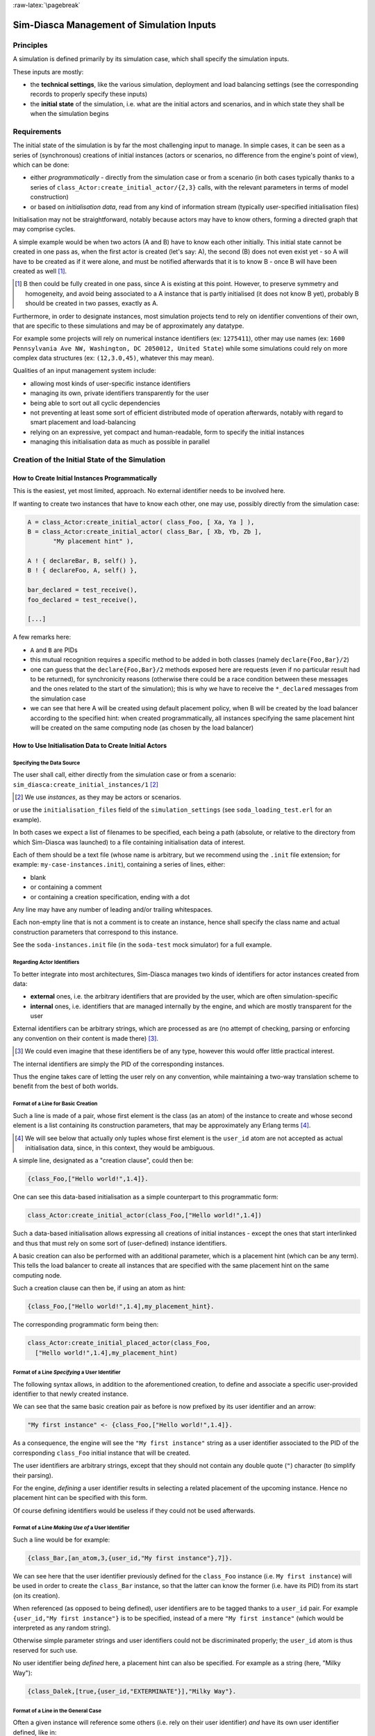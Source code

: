 :raw-latex:`\pagebreak`


------------------------------------------
Sim-Diasca Management of Simulation Inputs
------------------------------------------


Principles
==========

A simulation is defined primarily by its simulation case, which shall specify the simulation inputs.

These inputs are mostly:

- the **technical settings**, like the various simulation, deployment and load balancing settings (see the corresponding records to properly specify these inputs)

- the **initial state** of the simulation, i.e. what are the initial actors and scenarios, and in which state they shall be when the simulation begins



Requirements
============

The initial state of the simulation is by far the most challenging input to manage. In simple cases, it can be seen as a series of (synchronous) creations of initial instances (actors or scenarios, no difference from the engine's point of view), which can be done:

- either *programmatically* - directly from the simulation case or from a scenario (in both cases typically thanks to a series of ``class_Actor:create_initial_actor/{2,3}`` calls, with the relevant parameters in terms of model construction)
- or based on *initialisation data*, read from any kind of information stream (typically user-specified initialisation files)


Initialisation may not be straightforward, notably because actors may have to know others, forming a directed graph that may comprise cycles.

A simple example would be when two actors (A and B) have to know each other initially. This initial state cannot be created in one pass as, when the first actor is created (let's say: A), the second (B) does not even exist yet - so A will have to be created as if it were alone, and must be notified afterwards that it is to know B - once B will have been created as well [#]_.

.. [#] B then could be fully created in one pass, since A is existing at this point. However, to preserve symmetry and homogeneity, and avoid being associated to a A instance that is partly initialised (it does not know B yet), probably B should be created in two passes, exactly as A.

Furthermore, in order to designate instances, most simulation projects tend to rely on identifier conventions of their own, that are specific to these simulations and may be of approximately any datatype.

For example some projects will rely on numerical instance identifiers (ex: ``1275411``), other may use names (ex: ``1600 Pennsylvania Ave NW, Washington, DC 2050012, United State``) while some simulations could rely on more complex data structures (ex: ``(12,3.0,45)``, whatever this may mean).

Qualities of an input management system include:

- allowing most kinds of user-specific instance identifiers
- managing its own, private identifiers transparently for the user
- being able to sort out all cyclic dependencies
- not preventing at least some sort of efficient distributed mode of operation afterwards, notably with regard to smart placement and load-balancing
- relying on an expressive, yet compact and human-readable, form to specify the initial instances
- managing this initialisation data as much as possible in parallel



Creation of the Initial State of the Simulation
===============================================


How to Create Initial Instances Programmatically
------------------------------------------------

This is the easiest, yet most limited, approach. No external identifier needs to be involved here.

If wanting to create two instances that have to know each other, one may use, possibly directly from the simulation case:

.. code:: erlang

 A = class_Actor:create_initial_actor( class_Foo, [ Xa, Ya ] ),
 B = class_Actor:create_initial_actor( class_Bar, [ Xb, Yb, Zb ],
	"My placement hint" ),

 A ! { declareBar, B, self() },
 B ! { declareFoo, A, self() },

 bar_declared = test_receive(),
 foo_declared = test_receive(),

 [...]


A few remarks here:

- ``A`` and ``B`` are PIDs
- this mutual recognition requires a specific method to be added in both classes (namely ``declare{Foo,Bar}/2``)
- one can guess that the ``declare{Foo,Bar}/2`` methods exposed here are requests (even if no particular result had to be returned), for synchronicity reasons (otherwise there could be a race condition between these messages and the ones related to the start of the simulation); this is why we have to receive the ``*_declared`` messages from the simulation case
- we can see that here A will be created using default placement policy, when B will be created by the load balancer according to the specified hint: when created programmatically, all instances specifying the same placement hint will be created on the same computing node (as chosen by the load balancer)




How to Use Initialisation Data to Create Initial Actors
-------------------------------------------------------



Specifying the Data Source
..........................

The user shall call, either directly from the simulation case or from a scenario: ``sim_diasca:create_initial_instances/1`` [#]_

.. [#] We use *instances*, as they may be actors or scenarios.

or use the ``initialisation_files`` field of the ``simulation_settings`` (see ``soda_loading_test.erl`` for an example).

In both cases we expect a list of filenames to be specified, each being a path (absolute, or relative to the directory from which Sim-Diasca was launched) to a file containing initialisation data of interest.

.. comment to be checked once implemented: Note that if multiple files are specified, they will be processed in parallel, breaking the reproducibility of the execution of that simulation case.

Each of them should be a text file (whose name is arbitrary, but we recommend using the ``.init`` file extension; for example: ``my-case-instances.init``), containing a series of lines, either:

- blank
- or containing a comment
- or containing a creation specification, ending with a dot

Any line may have any number of leading and/or trailing whitespaces.

Each non-empty line that is not a comment is to create an instance, hence shall specify the class name and actual construction parameters that correspond to this instance.

See the ``soda-instances.init`` file (in the ``soda-test`` mock simulator) for a full example.




Regarding Actor Identifiers
...........................


To better integrate into most architectures, Sim-Diasca manages two kinds of identifiers for actor instances created from data:

- **external** ones, i.e. the arbitrary identifiers that are provided by the user, which are often simulation-specific
- **internal** ones, i.e. identifiers that are managed internally by the engine, and which are mostly transparent for the user


External identifiers can be arbitrary strings, which are processed as are (no attempt of checking, parsing or enforcing any convention on their content is made there) [#]_.

.. [#] We could even imagine that these identifiers be of any type, however this would offer little practical interest.

The internal identifiers are simply the PID of the corresponding instances.

Thus the engine takes care of letting the user rely on any convention, while maintaining a two-way translation scheme to benefit from the best of both worlds.




Format of a Line for Basic Creation
...................................

Such a line is made of a pair, whose first element is the class (as an atom) of the instance to create and whose second element is a list containing its construction parameters, that may be approximately any Erlang terms [#]_.

.. [#] We will see below that actually only tuples whose first element is the ``user_id`` atom are not accepted as actual initialisation data, since, in this context, they would be ambiguous.


A simple line, designated as a "creation clause", could then be:

.. code:: erlang

 {class_Foo,["Hello world!",1.4]}.


One can see this data-based initialisation as a simple counterpart to this programmatic form:

.. code:: erlang

 class_Actor:create_initial_actor(class_Foo,["Hello world!",1.4])


Such a data-based initialisation allows expressing all creations of initial instances - except the ones that start interlinked and thus that must rely on some sort of (user-defined) instance identifiers.

A basic creation can also be performed with an additional parameter, which is a placement hint (which can be any term). This tells the load balancer to create all instances that are specified with the same placement hint on the same computing node.

Such a creation clause can then be, if using an atom as hint:

.. code:: erlang

 {class_Foo,["Hello world!",1.4],my_placement_hint}.


The corresponding programmatic form being then:

.. code:: erlang

 class_Actor:create_initial_placed_actor(class_Foo,
   ["Hello world!",1.4],my_placement_hint)




Format of a Line *Specifying* a User Identifier
...............................................

The following syntax allows, in addition to the aforementioned creation, to define and associate a specific user-provided identifier to that newly created instance.

We can see that the same basic creation pair as before is now prefixed by its user identifier and an arrow:

.. code:: erlang

 "My first instance" <- {class_Foo,["Hello world!",1.4]}.

As a consequence, the engine will see the ``"My first instance"`` string as a user identifier associated to the PID of the corresponding ``class_Foo`` initial instance that will be created.

The user identifiers are arbitrary strings, except that they should not contain any double quote (``"``) character (to simplify their parsing).

For the engine, *defining* a user identifier results in selecting a related placement of the upcoming instance. Hence no placement hint can be specified with this form.

Of course defining identifiers would be useless if they could not be used afterwards.



Format of a Line *Making Use of* a User Identifier
..................................................

Such a line would be for example:

.. code:: erlang

 {class_Bar,[an_atom,3,{user_id,"My first instance"},7]}.


We can see here that the user identifier previously defined for the ``class_Foo`` instance (i.e. ``My first instance``) will be used in order to create the ``class_Bar`` instance, so that the latter can know the former (i.e. have its PID) from its start (on its creation).

When referenced (as opposed to being defined), user identifiers are to be tagged thanks to a ``user_id`` pair. For example ``{user_id,"My first instance"}`` is to be specified, instead of a mere ``"My first instance"`` (which would be interpreted as any random string).

Otherwise simple parameter strings and user identifiers could not be discriminated properly; the ``user_id`` atom is thus reserved for such use.

No user identifier being *defined* here, a placement hint can also be specified. For example as a string (here, "Milky Way"):

.. code:: erlang

 {class_Dalek,[true,{user_id,"EXTERMINATE"}],"Milky Way"}.



Format of a Line in the General Case
....................................

Often a given instance will reference some others (i.e. rely on their user identifier) *and* have its own user identifier defined, like in:

.. code:: erlang

 "John" <- {class_Beatle,[{user_id,"Paul"},{user_id,"George"}]}.

Here John will know from the start Paul and George, and later in the initialisation phase any Ringo could know John as well, using ``{user_id,"John"}`` for that.

As always, a user identifier being defined here, no placement hint can be specified.



More Information About Placement Hints
......................................

We can see that no placement hint could be specified in the creation lines above, as they defined a user identifier.

Indeed, with data-based initialisations, placement derives naturally from user identifiers:

- if a user identifier is specified (ex: ``"My Foo" <- {class_Foo,[...]}``), then this identifier (``"My Foo"``) will be used as a placement hint

- if no user identifier is specified:

  - if a placement hint is specified, then it will be used directly

  - if no placement hint is specified either:

	- if no user identifier is referenced either (ex: ``{class_Foo,["Hello world!",1.4]}.``), then the corresponding instance will be placed according to the default policy of the load balancer

	- if at least one user identifier is referenced (ex: ``{class_Foo,[2,{user_id,"AA"},0.0,{user_id,"BB"}, my_atom]}.``), then the corresponding instance will be placed according to the first user identifier found when parsing the construction parameters; so, in this example, this ``class_Foo`` instance would be created on the same computing node on which the instance designated by user identifier ``"AA"`` will be

This allows an automatic, implicit placement of instances which by design are likely to interact.



Comments
........

An initialisation file may also contain comments. They have to be on a dedicated line, starting with the character ``%``. Then the full line is ignored.



Empty Lines
...........

There are ignored.



Inner Workings Explained
........................

The initialisation data is read and, in parallel, is parsed and checked by a set of creator processes (one per core of the user host).

One instance is created per read creation line (provided it is neither blank nor a comment), and the engine ensures that a hosting process is available for each instance *referenced* in that creation line: any user identifier referenced before being defined will result in a blank process being spawned on the relevant computing node (determined solely from this user identifier); this process will embody the corresponding instance, once its definition will be processed.

The PID of each of these created processes is recorded in a translation table, so that user identifiers can be related to these processes.

Despite the arbitrary creation order induced by parallelism, the engine takes care of assigning reproducible AAIs and random seeds.

In the meantime the read initialisation terms are transformed, replacing each ``{user_id,UserIdentifier}`` pair (of course these information can be arbitrarily nested in any kind of data-structure, discovered at runtime) by the corresponding PID (that is either already pre-spawned or created at this moment), and the corresponding instances are initialised (their constructor being called with the relevant, transformed construction parameters).

Each user identifier must be defined exactly once; any user identifier:

- referenced to, but never defined, results in an error
- defined more than once results in an error

A user identifier that is defined but never referenced is not considered as an error.

When the parsing of a creation line fails, a detailed context is given (with the faulty line verbatim, the file name and line number, and an interpretation of the error).

The `JSON syntax <https://en.wikipedia.org/wiki/JSON>`_ could have been used here (for example relying on `jiffy <https://github.com/davisp/jiffy>`_ or on `jsx <https://github.com/talentdeficit/jsx>`_), but it would not be nearly as compact and adequate as the custom syntax proposed here.



Model Initialisation
....................

One must understand that the indirection level provided by user identifiers allows the engine to create initial instances in any order (regardless on any potentially cyclic dependency), thus at full speed, in parallel, with no possible deadlock and while preserving total reproducibility.

This system is designed not to add any constraint onto the actors or scenarios; this however implies that, once a given instance is constructed, any other instance it references (through ``user_id``) may or may not be already constructed; nevertheless its PID is already available and given to the referencing instance, and thus once constructed it will be able to answer any pending message(s) transparently.

The model developer of course should ensure that the deadlocks spared by this instance creation system are not re-introduced by their initialisation logic.

This should not be a real problem, as the trickiest issue, the exchange of references, is already solved by design here.
